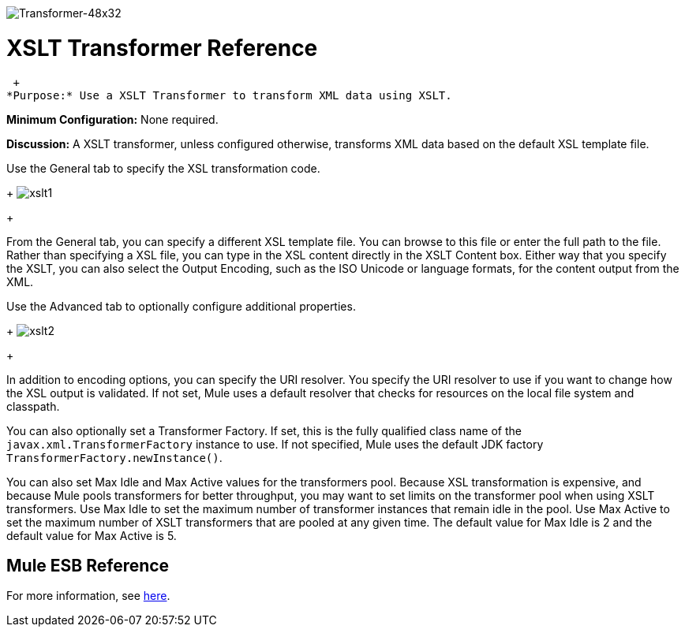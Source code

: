 image:Transformer-48x32.png[Transformer-48x32]

= XSLT Transformer Reference

 +
*Purpose:* Use a XSLT Transformer to transform XML data using XSLT.

*Minimum Configuration:* None required.

*Discussion:* A XSLT transformer, unless configured otherwise, transforms XML data based on the default XSL template file.

Use the General tab to specify the XSL transformation code. 
+
image:xslt1.png[xslt1] +
+

From the General tab, you can specify a different XSL template file. You can browse to this file or enter the full path to the file. Rather than specifying a XSL file, you can type in the XSL content directly in the XSLT Content box. Either way that you specify the XSLT, you can also select the Output Encoding, such as the ISO Unicode or language formats, for the content output from the XML.

Use the Advanced tab to optionally configure additional properties. 
+
image:xslt2.png[xslt2] +
+

In addition to encoding options, you can specify the URI resolver. You specify the URI resolver to use if you want to change how the XSL output is validated. If not set, Mule uses a default resolver that checks for resources on the local file system and classpath.

You can also optionally set a Transformer Factory. If set, this is the fully qualified class name of the `javax.xml.TransformerFactory` instance to use. If not specified, Mule uses the default JDK factory `TransformerFactory.newInstance()`.

You can also set Max Idle and Max Active values for the transformers pool. Because XSL transformation is expensive, and because Mule pools transformers for better throughput, you may want to set limits on the transformer pool when using XSLT transformers. Use Max Idle to set the maximum number of transformer instances that remain idle in the pool. Use Max Active to set the maximum number of XSLT transformers that are pooled at any given time. The default value for Max Idle is 2 and the default value for Max Active is 5.

== Mule ESB Reference

For more information, see link:https://docs.mulesoft.com/mule-user-guide/v/3.2/xslt-transformer[here].
